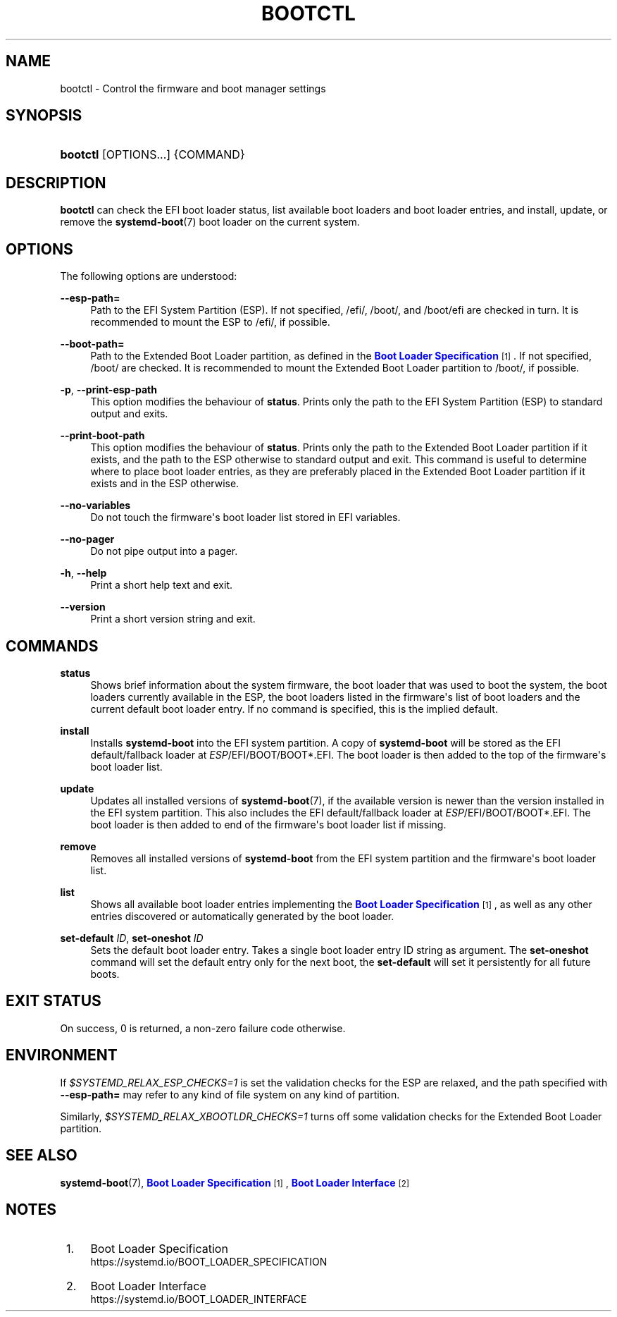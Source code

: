 '\" t
.TH "BOOTCTL" "1" "" "systemd 242" "bootctl"
.\" -----------------------------------------------------------------
.\" * Define some portability stuff
.\" -----------------------------------------------------------------
.\" ~~~~~~~~~~~~~~~~~~~~~~~~~~~~~~~~~~~~~~~~~~~~~~~~~~~~~~~~~~~~~~~~~
.\" http://bugs.debian.org/507673
.\" http://lists.gnu.org/archive/html/groff/2009-02/msg00013.html
.\" ~~~~~~~~~~~~~~~~~~~~~~~~~~~~~~~~~~~~~~~~~~~~~~~~~~~~~~~~~~~~~~~~~
.ie \n(.g .ds Aq \(aq
.el       .ds Aq '
.\" -----------------------------------------------------------------
.\" * set default formatting
.\" -----------------------------------------------------------------
.\" disable hyphenation
.nh
.\" disable justification (adjust text to left margin only)
.ad l
.\" -----------------------------------------------------------------
.\" * MAIN CONTENT STARTS HERE *
.\" -----------------------------------------------------------------
.SH "NAME"
bootctl \- Control the firmware and boot manager settings
.SH "SYNOPSIS"
.HP \w'\fBbootctl\fR\ 'u
\fBbootctl\fR [OPTIONS...] {COMMAND}
.SH "DESCRIPTION"
.PP
\fBbootctl\fR
can check the EFI boot loader status, list available boot loaders and boot loader entries, and install, update, or remove the
\fBsystemd-boot\fR(7)
boot loader on the current system\&.
.SH "OPTIONS"
.PP
The following options are understood:
.PP
\fB\-\-esp\-path=\fR
.RS 4
Path to the EFI System Partition (ESP)\&. If not specified,
/efi/,
/boot/, and
/boot/efi
are checked in turn\&. It is recommended to mount the ESP to
/efi/, if possible\&.
.RE
.PP
\fB\-\-boot\-path=\fR
.RS 4
Path to the Extended Boot Loader partition, as defined in the
\m[blue]\fBBoot Loader Specification\fR\m[]\&\s-2\u[1]\d\s+2\&. If not specified,
/boot/
are checked\&. It is recommended to mount the Extended Boot Loader partition to
/boot/, if possible\&.
.RE
.PP
\fB\-p\fR, \fB\-\-print\-esp\-path\fR
.RS 4
This option modifies the behaviour of
\fBstatus\fR\&. Prints only the path to the EFI System Partition (ESP) to standard output and exits\&.
.RE
.PP
\fB\-\-print\-boot\-path\fR
.RS 4
This option modifies the behaviour of
\fBstatus\fR\&. Prints only the path to the Extended Boot Loader partition if it exists, and the path to the ESP otherwise to standard output and exit\&. This command is useful to determine where to place boot loader entries, as they are preferably placed in the Extended Boot Loader partition if it exists and in the ESP otherwise\&.
.RE
.PP
\fB\-\-no\-variables\fR
.RS 4
Do not touch the firmware\*(Aqs boot loader list stored in EFI variables\&.
.RE
.PP
\fB\-\-no\-pager\fR
.RS 4
Do not pipe output into a pager\&.
.RE
.PP
\fB\-h\fR, \fB\-\-help\fR
.RS 4
Print a short help text and exit\&.
.RE
.PP
\fB\-\-version\fR
.RS 4
Print a short version string and exit\&.
.RE
.SH "COMMANDS"
.PP
\fBstatus\fR
.RS 4
Shows brief information about the system firmware, the boot loader that was used to boot the system, the boot loaders currently available in the ESP, the boot loaders listed in the firmware\*(Aqs list of boot loaders and the current default boot loader entry\&. If no command is specified, this is the implied default\&.
.RE
.PP
\fBinstall\fR
.RS 4
Installs
\fBsystemd\-boot\fR
into the EFI system partition\&. A copy of
\fBsystemd\-boot\fR
will be stored as the EFI default/fallback loader at
\fIESP\fR/EFI/BOOT/BOOT*\&.EFI\&. The boot loader is then added to the top of the firmware\*(Aqs boot loader list\&.
.RE
.PP
\fBupdate\fR
.RS 4
Updates all installed versions of
\fBsystemd-boot\fR(7), if the available version is newer than the version installed in the EFI system partition\&. This also includes the EFI default/fallback loader at
\fIESP\fR/EFI/BOOT/BOOT*\&.EFI\&. The boot loader is then added to end of the firmware\*(Aqs boot loader list if missing\&.
.RE
.PP
\fBremove\fR
.RS 4
Removes all installed versions of
\fBsystemd\-boot\fR
from the EFI system partition and the firmware\*(Aqs boot loader list\&.
.RE
.PP
\fBlist\fR
.RS 4
Shows all available boot loader entries implementing the
\m[blue]\fBBoot Loader Specification\fR\m[]\&\s-2\u[1]\d\s+2, as well as any other entries discovered or automatically generated by the boot loader\&.
.RE
.PP
\fBset\-default\fR \fIID\fR, \fBset\-oneshot\fR \fIID\fR
.RS 4
Sets the default boot loader entry\&. Takes a single boot loader entry ID string as argument\&. The
\fBset\-oneshot\fR
command will set the default entry only for the next boot, the
\fBset\-default\fR
will set it persistently for all future boots\&.
.RE
.SH "EXIT STATUS"
.PP
On success, 0 is returned, a non\-zero failure code otherwise\&.
.SH "ENVIRONMENT"
.PP
If
\fI$SYSTEMD_RELAX_ESP_CHECKS=1\fR
is set the validation checks for the ESP are relaxed, and the path specified with
\fB\-\-esp\-path=\fR
may refer to any kind of file system on any kind of partition\&.
.PP
Similarly,
\fI$SYSTEMD_RELAX_XBOOTLDR_CHECKS=1\fR
turns off some validation checks for the Extended Boot Loader partition\&.
.SH "SEE ALSO"
.PP
\fBsystemd-boot\fR(7),
\m[blue]\fBBoot Loader Specification\fR\m[]\&\s-2\u[1]\d\s+2,
\m[blue]\fBBoot Loader Interface\fR\m[]\&\s-2\u[2]\d\s+2
.SH "NOTES"
.IP " 1." 4
Boot Loader Specification
.RS 4
\%https://systemd.io/BOOT_LOADER_SPECIFICATION
.RE
.IP " 2." 4
Boot Loader Interface
.RS 4
\%https://systemd.io/BOOT_LOADER_INTERFACE
.RE
